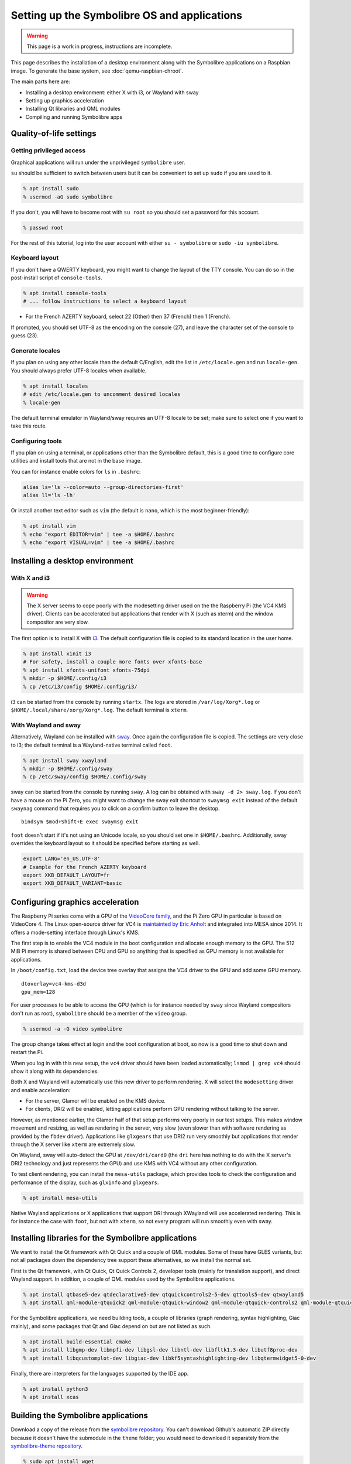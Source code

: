 .. Copyright 2018-2020 Symbolibre authors <https://symbolibre.org>
.. SPDX-License-Identifier: CC-BY-SA-4.0
.. SPDX-License-Identifier: CC0-1.0

=============================================
Setting up the Symbolibre OS and applications
=============================================

.. warning::

   This page is a work in progress, instructions are incomplete.

This page describes the installation of a desktop environment along with the
Symbolibre applications on a Raspbian image. To generate the base system, see
:doc:`qemu-raspbian-chroot`.

The main parts here are:

* Installing a desktop environment: either X with i3, or Wayland with sway
* Setting up graphics acceleration
* Installing Qt libraries and QML modules
* Compiling and running Symbolibre apps

Quality-of-life settings
------------------------

Getting privileged access
~~~~~~~~~~~~~~~~~~~~~~~~~

Graphical applications will run under the unprivileged ``symbolibre`` user.

``su`` should be sufficient to switch between users but it can be convenient to
set up ``sudo`` if you are used to it.

.. code:: bash

  % apt install sudo
  % usermod -aG sudo symbolibre

If you don't, you will have to become root with ``su root`` so you should set a
password for this account.

.. code:: bash

  % passwd root

For the rest of this tutorial, log into the user account with either ``su -
symbolibre`` or ``sudo -iu symbolibre``.

Keyboard layout
~~~~~~~~~~~~~~~

If you don't have a QWERTY keyboard, you might want to change the layout of the
TTY console. You can do so in the post-install script of ``console-tools``.

.. code:: bash

  % apt install console-tools
  # ... follow instructions to select a keyboard layout

* For the French AZERTY keyboard, select 22 (Other) then 37 (French) then 1
  (French).

If prompted, you should set UTF-8 as the encoding on the console (27), and
leave the character set of the console to guess (23).

Generate locales
~~~~~~~~~~~~~~~~

If you plan on using any other locale than the default C/English, edit the list
in ``/etc/locale.gen`` and run ``locale-gen``. You should always prefer UTF-8
locales when available.

.. code:: bash

  % apt install locales
  # edit /etc/locale.gen to uncomment desired locales
  % locale-gen

The default terminal emulator in Wayland/sway requires an UTF-8 locale to be
set; make sure to select one if you want to take this route.

Configuring tools
~~~~~~~~~~~~~~~~~

If you plan on using a terminal, or applications other than the Symbolibre
default, this is a good time to configure core utilities and install tools that
are not in the base image.

You can for instance enable colors for ``ls`` in ``.bashrc``:

.. code:: bash

  alias ls='ls --color=auto --group-directories-first'
  alias ll='ls -lh'

Or install another text editor such as ``vim`` (the default is ``nano``, which
is the most beginner-friendly):

.. code:: bash

  % apt install vim
  % echo "export EDITOR=vim" | tee -a $HOME/.bashrc
  % echo "export VISUAL=vim" | tee -a $HOME/.bashrc

Installing a desktop environment
--------------------------------

With X and i3
~~~~~~~~~~~~~

.. warning::

  The X server seems to cope poorly with the modesetting driver used on the
  the Raspberry Pi (the VC4 KMS driver). Clients can be accelerated but
  applications that render with X (such as xterm) and the window compositor are
  very slow.

The first option is to install X with `i3 <https://i3wm.org/>`_. The default
configuration file is copied to its standard location in the user home.

.. code:: bash

  % apt install xinit i3
  # For safety, install a couple more fonts over xfonts-base
  % apt install xfonts-unifont xfonts-75dpi
  % mkdir -p $HOME/.config/i3
  % cp /etc/i3/config $HOME/.config/i3/

i3 can be started from the console by running ``startx``. The logs are stored
in ``/var/log/Xorg*.log`` or ``$HOME/.local/share/xorg/Xorg*.log``. The default
terminal is ``xterm``.

With Wayland and sway
~~~~~~~~~~~~~~~~~~~~~

Alternatively, Wayland can be installed with `sway <https://swaywm.org/>`_.
Once again the configuration file is copied. The settings are very close to i3;
the default terminal is a Wayland-native terminal called ``foot``.

.. code:: bash

  % apt install sway xwayland
  % mkdir -p $HOME/.config/sway
  % cp /etc/sway/config $HOME/.config/sway

sway can be started from the console by running ``sway``. A log can be obtained
with ``sway -d 2> sway.log``. If you don't have a mouse on the Pi Zero, you
might want to change the sway exit shortcut to ``swaymsg exit`` instead of the
default ``swaynag`` command that requires you to click on a confirm button to
leave the desktop.

::

  bindsym $mod+Shift+E exec swaymsg exit

``foot`` doesn't start if it's not using an Unicode locale, so you should set
one in ``$HOME/.bashrc``. Additionally, sway overrides the keyboard layout so
it should be specified before starting as well.

.. code:: bash

  export LANG='en_US.UTF-8'
  # Example for the French AZERTY keyboard
  export XKB_DEFAULT_LAYOUT=fr
  export XKB_DEFAULT_VARIANT=basic

Configuring graphics acceleration
---------------------------------

The Raspberry Pi series come with a GPU of the
`VideoCore family <https://en.wikipedia.org/wiki/VideoCore>`_, and the Pi Zero
GPU in particular is based on VideoCore 4. The Linux open-source driver for VC4
is `maintainted by Eric Anholt <https://github.com/anholt/linux/wiki/VC4>`_ and
integrated into MESA since 2014. It offers a mode-setting interface through
Linux's KMS.

The first step is to enable the VC4 module in the boot configuration and
allocate enough memory to the GPU. The 512 MiB Pi memory is shared between CPU
and GPU so anything that is specified as GPU memory is not available for
applications.

In ``/boot/config.txt``, load the device tree overlay that assigns the VC4
driver to the GPU and add some GPU memory.

::

  dtoverlay=vc4-kms-d3d
  gpu_mem=128

For user processes to be able to access the GPU (which is for instance needed
by ``sway`` since Wayland compositors don't run as root), ``symbolibre`` should
be a member of the ``video`` group.

.. code:: bash

  % usermod -a -G video symbolibre

The group change takes effect at login and the boot configuration at boot, so
now is a good time to shut down and restart the Pi.

When you log in with this new setup, the ``vc4`` driver should have been loaded
automatically; ``lsmod | grep vc4`` should show it along with its dependencies.

Both X and Wayland will automatically use this new driver to perform rendering.
X will select the ``modesetting`` driver and enable acceleration:

* For the server, Glamor will be enabled on the KMS device.
* For clients, DRI2 will be enabled, letting applications perform GPU rendering
  without talking to the server.

However, as mentioned earlier, the Glamor half of that setup performs very
poorly in our test setups. This makes window movement and resizing, as well as
rendering in the server, very slow (even slower than with software rendering as
provided by the ``fbdev`` driver). Applications like ``glxgears`` that use DRI2
run very smoothly but applications that render through the X server like
``xterm`` are extremely slow.

On Wayland, sway will auto-detect the GPU at ``/dev/dri/card0`` (the ``dri``
here has nothing to do with the X server's DRI2 technology and just represents
the GPU) and use KMS with VC4 without any other configuration.

To test client rendering, you can install the ``mesa-utils`` package, which
provides tools to check the configuration and performance of the display, such
as ``glxinfo`` and ``glxgears``.

.. code:: bash

  % apt install mesa-utils

Native Wayland applications or X applications that support DRI through XWayland
will use accelerated rendering. This is for instance the case with ``foot``,
but not with ``xterm``, so not every program will run smoothly even with sway.

Installing libraries for the Symbolibre applications
----------------------------------------------------

We want to install the Qt framework with Qt Quick and a couple of QML modules.
Some of these have GLES variants, but not all packages down the dependency tree
support these alternatives, so we install the normal set.

First is the Qt framework, with Qt Quick, Qt Quick Controls 2, developer tools
(mainly for translation support), and direct Wayland support. In addition, a
couple of QML modules used by the Symbolibre applications.

.. code:: bash

  % apt install qtbase5-dev qtdeclarative5-dev qtquickcontrols2-5-dev qttools5-dev qtwayland5
  % apt install qml-module-qtquick2 qml-module-qtquick-window2 qml-module-qtquick-controls2 qml-module-qtquick-layouts qml-module-qt-labs-folderlistmodel

For the Symbolibre applications, we need building tools, a couple of libraries
(graph rendering, syntax highlighting, Giac mainly), and some packages that Qt
and Giac depend on but are not listed as such.

.. code:: bash

  % apt install build-essential cmake
  % apt install libgmp-dev libmpfi-dev libgsl-dev libntl-dev libfltk1.3-dev libutf8proc-dev
  % apt install libqcustomplot-dev libgiac-dev libkf5syntaxhighlighting-dev libqtermwidget5-0-dev

Finally, there are interpreters for the languages supported by the IDE app.

.. code:: bash

  % apt install python3
  % apt install xcas

Building the Symbolibre applications
------------------------------------

Download a copy of the release from the
`symbolibre repository <https://github.com/symbolibre/symbolibre/>`_. You can't
download Github's automatic ZIP directly because it doesn't have the submodule
in the ``theme`` folder; you would need to download it separately from the
`symbolibre-theme repository <https://github.com/symbolibre/symbolibre-theme/>`_.

.. code:: bash

  % sudo apt install wget
  % wget https://github.com/symbolibre/symbolibre/releases/download/v0.2/symbolibre-0.2.tar.gz
  % tar -xzvf symbolibre-0.2.tar.gz && cd symbolibre-0.2

Configure the build in a ``build`` directory. CMake attemps (and fails) to read
``/proc/cpuinfo`` to determine the number of CPU cores, but it doesn't prevent
you from building in parallel.

We install in ``/usr/local`` which is not a search path for libraries by
default, se we set the rpath of the executable to reference them (an
alternative would be to add ``/usr/local/lib`` to the user's
``LD_LIBRARY_PATH`` at login).

.. code:: bash

  % mkdir build && cd build
  % cmake .. -DSET_RPATH=ON

The build and install.


.. code:: bash

  % make -j$(nproc)
  % make install

The calculator's main menu can be started with the ``symbolibre`` command. QML
files are compiled at runtime and the results are cached, so startup is a bit
faster after the first time.
